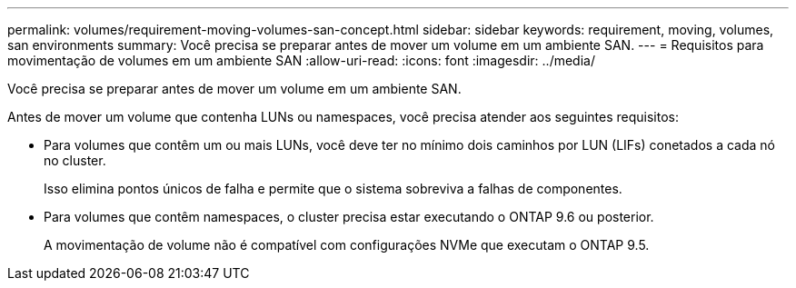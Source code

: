 ---
permalink: volumes/requirement-moving-volumes-san-concept.html 
sidebar: sidebar 
keywords: requirement, moving, volumes, san environments 
summary: Você precisa se preparar antes de mover um volume em um ambiente SAN. 
---
= Requisitos para movimentação de volumes em um ambiente SAN
:allow-uri-read: 
:icons: font
:imagesdir: ../media/


[role="lead"]
Você precisa se preparar antes de mover um volume em um ambiente SAN.

Antes de mover um volume que contenha LUNs ou namespaces, você precisa atender aos seguintes requisitos:

* Para volumes que contêm um ou mais LUNs, você deve ter no mínimo dois caminhos por LUN (LIFs) conetados a cada nó no cluster.
+
Isso elimina pontos únicos de falha e permite que o sistema sobreviva a falhas de componentes.

* Para volumes que contêm namespaces, o cluster precisa estar executando o ONTAP 9.6 ou posterior.
+
A movimentação de volume não é compatível com configurações NVMe que executam o ONTAP 9.5.


